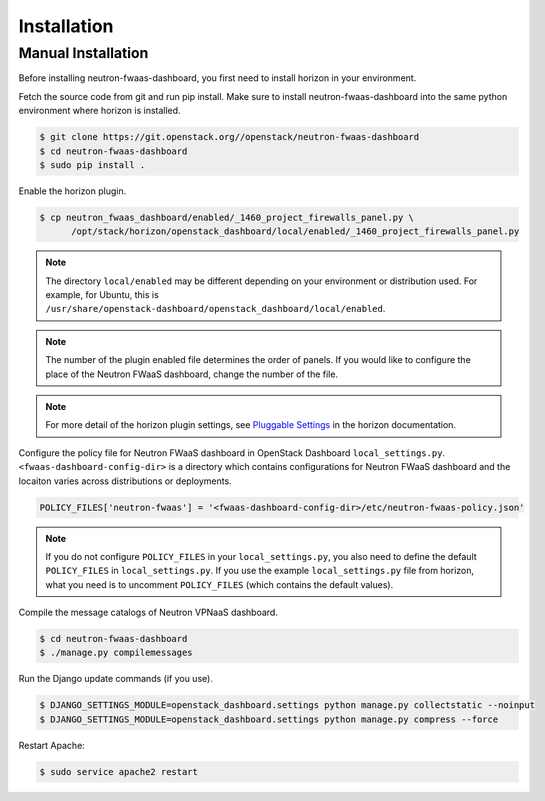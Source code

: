..
      Copyright 2017 OpenStack Foundation
      All Rights Reserved.

      Licensed under the Apache License, Version 2.0 (the "License"); you may
      not use this file except in compliance with the License. You may obtain
      a copy of the License at

          http://www.apache.org/licenses/LICENSE-2.0

      Unless required by applicable law or agreed to in writing, software
      distributed under the License is distributed on an "AS IS" BASIS, WITHOUT
      WARRANTIES OR CONDITIONS OF ANY KIND, either express or implied. See the
      License for the specific language governing permissions and limitations
      under the License.

============
Installation
============

Manual Installation
-------------------

Before installing neutron-fwaas-dashboard,
you first need to install horizon in your environment.

Fetch the source code from git and run pip install.
Make sure to install neutron-fwaas-dashboard into the same python environment
where horizon is installed.

.. code-block:: console

   $ git clone https://git.openstack.org//openstack/neutron-fwaas-dashboard
   $ cd neutron-fwaas-dashboard
   $ sudo pip install .

Enable the horizon plugin.

.. code-block:: console

   $ cp neutron_fwaas_dashboard/enabled/_1460_project_firewalls_panel.py \
         /opt/stack/horizon/openstack_dashboard/local/enabled/_1460_project_firewalls_panel.py

.. note::

   The directory ``local/enabled`` may be different depending on your
   environment or distribution used. For example, for Ubuntu, this is
   ``/usr/share/openstack-dashboard/openstack_dashboard/local/enabled``.

.. note::

   The number of the plugin enabled file determines the order of panels.
   If you would like to configure the place of the Neutron FWaaS dashboard,
   change the number of the file.

.. note::

   For more detail of the horizon plugin settings,
   see `Pluggable Settings
   <https://docs.openstack.org/developer/horizon/install/settings.html#pluggable-settings>`__
   in the horizon documentation.

Configure the policy file for Neutron FWaaS dashboard
in OpenStack Dashboard ``local_settings.py``.
``<fwaas-dashboard-config-dir>`` is a directory which contains
configurations for Neutron FWaaS dashboard and the locaiton varies
across distributions or deployments.

.. code-block:: python

   POLICY_FILES['neutron-fwaas'] = '<fwaas-dashboard-config-dir>/etc/neutron-fwaas-policy.json'

.. note::

   If you do not configure ``POLICY_FILES`` in your ``local_settings.py``,
   you also need to define the default ``POLICY_FILES`` in
   ``local_settings.py``. If you use the example ``local_settings.py`` file
   from horizon, what you need is to uncomment ``POLICY_FILES`` (which contains
   the default values).

Compile the message catalogs of Neutron VPNaaS dashboard.

.. code-block:: console

   $ cd neutron-fwaas-dashboard
   $ ./manage.py compilemessages

Run the Django update commands (if you use).

.. code-block:: console

   $ DJANGO_SETTINGS_MODULE=openstack_dashboard.settings python manage.py collectstatic --noinput
   $ DJANGO_SETTINGS_MODULE=openstack_dashboard.settings python manage.py compress --force

Restart Apache:

.. code-block:: console

   $ sudo service apache2 restart
